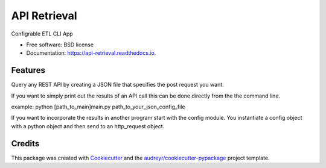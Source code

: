 ===============================
API Retrieval
===============================


.. image:: https://img.shields.io/pypi/v/api_retrieval.svg
        :target: https://pypi.python.org/pypi/api_retrieval

.. image:: https://img.shields.io/travis/rsgmon/api_retrieval.svg
        :target: https://travis-ci.org/rsgmon/api_retrieval

.. image:: https://readthedocs.org/projects/api-retrieval/badge/?version=latest
        :target: https://api-retrieval.readthedocs.io/en/latest/?badge=latest
        :alt: Documentation Status

.. image:: https://pyup.io/repos/github/rsgmon/api_retrieval/shield.svg
     :target: https://pyup.io/repos/github/rsgmon/api_retrieval/
     :alt: Updates


Configrable ETL CLI App


* Free software: BSD license
* Documentation: https://api-retrieval.readthedocs.io.


Features
--------

Query any REST API by creating a JSON file that specifies the post request you want.

If you want to simply print out the results of an API call this can be done directly from the the command line.

example:
python [path_to_main]\main.py path_to_your_json_config_file

If you want to incorporate the results in another program start with the config module. You instantiate a config object with a python object and then send to an http_request object.

Credits
---------

This package was created with Cookiecutter_ and the `audreyr/cookiecutter-pypackage`_ project template.

.. _Cookiecutter: https://github.com/audreyr/cookiecutter
.. _`audreyr/cookiecutter-pypackage`: https://github.com/audreyr/cookiecutter-pypackage

